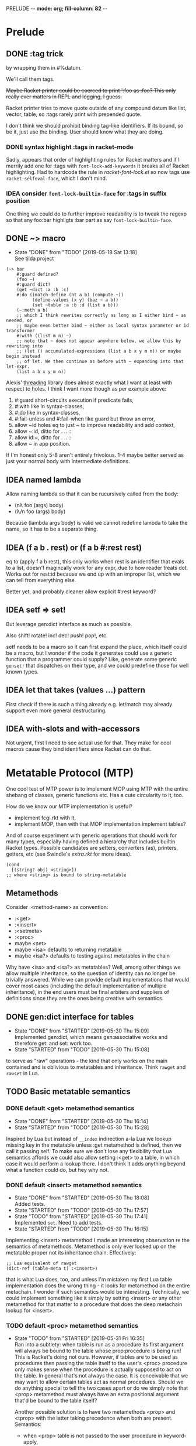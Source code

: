 PRELUDE  -*- mode: org; fill-column: 82 -*-
#+CATEGORY: prelude
#+STARTUP: content
#+seq_todo: TODO STARTED(s/@) WAITING(w@/@) DELEGATED(l@/@) APPT | DONE(d@/@) DEFERRED(f@/@) CANCELLED(x@/@) IDEA(i/@)
#+TAGS: { SCHOOL(s) BLOG(b) TIL(t) }
#+PROPERTY: Effort_ALL 0 0:10 0:30 1:00 2:00 3:00 4:00 5:00 6:00 7:00
#+COLUMNS: %30ITEM(Task) %CLOCKSUM %15Effort(Effort){:}

* Prelude

** DONE :tag trick
CLOSED: [2019-04-29 Mon 15:50]

by wrapping them in #%datum.

We'll call them tags.

+Maybe Racket printer could be coerced to print ':foo as :foo? This only really
ever matters in REPL and logging, I guess.+

#+begin_note
Racket printer tries to move quote outside of any compound datum like list,
vector, table, so :tags rarely print with prepended quote.
#+end_note

I don't think we should prohibit binding tag-like identifiers. If its bound, so be
it, just use the binding. User should know what they are doing.

*** DONE syntax highlight :tags in racket-mode
CLOSED: [2019-04-29 Mon 16:01]

Sadly, appears that order of highlighting rules for Racket matters and if I
merrily add one for :tags with ~font-lock-add-keywords~ it breaks all of Racket
highlighting. Had to hardcode the rule in /racket-font-lock.el/ so now tags use
~racket-selfeval-face~, which I don't mind.

*** IDEA consider ~font-lock-builtin-face~ for :tags in suffix position
CLOSED: [2019-05-18 Sat 13:36]

One thing we could do to further improve readability is to tweak the regexp so
that any foo:bar highligts :bar part as say ~font-lock-builtin-face~.

** DONE ~> macro
CLOSED: [2019-05-18 Sat 13:18]

- State "DONE"       from "TODO"       [2019-05-18 Sat 13:18] \\
  See tilda project
#+begin_src racket
  (~> bar
      #:guard defined?
      (foo ~)
      #:guard dict?
      (get ~dict :a :b :c)
      #:do ((match-define (ht a b) (compute ~))
            (define-values (x y) (baz ~ a b))
            (set ~table :a :b :d (list a b)))
      (~:meth a b)
      ;; which I think rewrites correctly as long as I either bind ~ as needed, or
      ;; maybe even better bind ~ either as local syntax parameter or id transformer
      #:with ((list m n) ~)
      ;; note that ~ does not appear anywhere below, we allow this by rewriting into
      ;; (let () accumulated-expressions (list a b x y m n)) or maybe begin instead
      ;; of let. We then continue as before with ~ expanding into that let-expr.
      (list a b x y m n))
#+end_src

Alexis' [[https://github.com/lexi-lambda/threading][threading]] library does almost exactly what I want at least with respect to
holes. I think I want more though as per example above:
1. #:guard short-circuits execution if predicate fails,
2. #:with like in syntax-classes,
3. #:do like in syntax-classes,
4. #:fail-unless and #:fail-when like guard but throw an error,
5. allow ~id holes eq to just ~ to improve readability and add context,
6. allow ~:id, ditto for . .. ::
7. allow id:~, ditto for . .. ::
8. allow ~ in app position.

If I'm honest only 5-8 aren't entirely frivolous. 1-4 maybe better served as just
your normal body with intermediate definitions.

** IDEA named lambda
CLOSED: [2019-05-18 Sat 13:37]

Allow naming lambda so that it can be rucursively called from the body:
- (nλ foo (args) body)
- (λ/n foo (args) body)

Because (lambda args body) is valid we cannot redefine lambda to take the name, so
it has to be a separate thing.

** IDEA (f a b . rest) or (f a b #:rest rest)
CLOSED: [2019-05-18 Sat 13:37]

eq to (apply f a b rest), this only works when rest is an identifier that evals to
a list, doesn't magincally work for any expr, due to how reader treats dot. Works
out for rest:id because we end up with an improper list, which we can tell from
everything else.

Better yet, and probably cleaner allow explicit #:rest keyword?

** IDEA setf => set!
CLOSED: [2019-05-18 Sat 13:37]

But leverage gen:dict interface as much as possible.

Also shift! rotate! inc! dec! push! pop!, etc.

setf needs to be a macro so it can first expand the place, which itself could be a
macro, but I wonder if the code it generates could use a generic function that a
programmer could supply? Like, generate some generic ~genset!~ that dispatches on
their type, and we could predefine those for well known types.

** IDEA let that takes (values ...) pattern
CLOSED: [2019-05-18 Sat 13:37]

First check if there is such a thing already e.g. let/match may already support
even more general destructuring.

** IDEA with-slots and with-accessors
CLOSED: [2019-05-18 Sat 13:37]

Not urgent, first I need to see actual use for that. They make for cool macros
cause they bind identifiers since Racket can do that.

* Metatable Protocol (MTP)
:PROPERTIES:
:CATEGORY: mtp
:END:

One cool test of MTP power is to implement MOP using MTP with the entire shebang
of classes, generic functions etc. Has a cute circularity to it, too.

How do we know our MTP implementation is useful?
- implement fcgi.rkt with it,
- implement MOP, then with that MOP implementation implement tables?

And of course experiment with generic operations that should work for many types,
especially having defined a hierarchy that includes builtin Racket types. Possible
candidates are setters, converters (as), printers, getters, etc (see Swindle's
/extra.rkt/ for more ideas).

#+begin_src racket
  (cond
    [(string? obj) <string>])
  ;; where <string> is bound to string-metatable
#+end_src

** Metamethods

Consider :<method-name> as convention:
- :<get>
- :<insert>
- :<setmeta>
- :<proc>
- maybe <set>
- maybe <isa> defaults to returning metatable
- maybe <isa?> defaults to testing against metatables in the chain

Why have <isa> and <isa?> as metatables? Well, among other things we allow
multiple inheritance, so the question of identity can no longer be trivially
answered. While we can provide default implementations that would cover most cases
(including the default implementation of multiple inheritance), in the end users
must be final arbiters and suppliers of definitions since they are the ones being
creative with semantics.

** DONE gen:dict interface for tables
CLOSED: [2019-05-30 Thu 15:09]
- State "DONE"       from "STARTED"    [2019-05-30 Thu 15:09] \\
  Implemented gen:dict, which means gen:associative works and therefore get: and
  set: work too.
- State "STARTED"    from "TODO"       [2019-05-30 Thu 15:08]
:LOGBOOK:
CLOCK: [2019-05-30 Thu 15:08]--[2019-05-30 Thu 15:09] =>  0:01
:END:

to serve as "raw" operations - the kind that only works on the main contained and
is oblivious to metatables and inheritance. Think ~rawget~ and ~rawset~ in Lua.

** TODO Basic metatable semantics

*** DONE default <get> metamethod semantics
CLOSED: [2019-05-30 Thu 16:14]
- State "DONE"       from "STARTED"    [2019-05-30 Thu 16:14]
- State "STARTED"    from "TODO"       [2019-05-30 Thu 15:28]
:LOGBOOK:
CLOCK: [2019-05-30 Thu 15:28]--[2019-05-30 Thu 16:14] =>  0:46
:END:

Inspired by Lua but instead of ~__index~ indirection a-la Lua we lookup missing
key in the metatable unless :get metamethod is defined, then we call it passing
self. To make sure we don't lose any flexibility that Lua semantics affords we
could also allow setting :<get> to a table, in which case it would perform a
lookup there. I don't think it adds anything beyond what a function could do, but
hey why not.

*** DONE default <insert> metamethod semantics
CLOSED: [2019-05-30 Thu 18:08]
- State "DONE"       from "STARTED"    [2019-05-30 Thu 18:08] \\
  Added tests.
- State "STARTED"    from "TODO"       [2019-05-30 Thu 17:57]
- State "TODO"       from "STARTED"    [2019-05-30 Thu 17:41] \\
  Implemented ~set~. Need to add tests.
- State "STARTED"    from "TODO"       [2019-05-30 Thu 16:15]
:LOGBOOK:
CLOCK: [2019-05-30 Thu 17:57]--[2019-05-30 Thu 18:08] =>  0:11
CLOCK: [2019-05-30 Thu 16:15]--[2019-05-30 Thu 17:41] =>  1:26
:END:

Implementing <insert> metamethod I made an interesting observation re the
semantics of metamethods. Metamethod is only ever looked up on the metatable
proper not its inheritance chain. Effectively:
#+begin_src racket
  ;; Lua equivalent of rawget
  (dict-ref (table-meta t) :<insert>)
#+end_src
that is what Lua does, too, and unless I'm mistaken my first Lua table
implementation does the wrong thing - it looks for metamethod on the entire
metachain. I wonder if such semantics would be interesting. Technically, we could
implement something like it simply by setting <insert> or any other metamethod for
that matter to a procedure that does the deep metachain lookup for <insert>.

*** TODO default <proc> metamethod semantics
- State "TODO"       from "STARTED"    [2019-05-31 Fri 16:35] \\
  Ran into a subtlety: when table is run as a procedure its first argument will
  always be bound to the table whose prop:procedure is being run! This is Racket's
  doing not ours. However, if tables are to be used as procedures then passing the
  table itself to the user's <proc> procedure only makes sense when the procedure is
  actually supposed to act on the table. In general that's not always the case. It
  is conceivable that we may want to allow certain tables act as normal procedures.
  Should we do anything special to tell the two cases apart or do we simply note
  that <prop> metamethod must always have an extra positional argument that'd be
  bound to the table itself?

  Another possible solution is to have two metamethods <prop> and <tprop> with the
  latter taking precedence when both are present. Semantics:
  - when <prop> table is not passed to the user procedure in keyword-apply,
  - when <tprop> table is included in the args to keyword-apply.

  Something to think about.
- State "STARTED"    from "TODO"       [2019-05-31 Fri 15:13]
- State "TODO"       from "STARTED"    [2019-05-31 Fri 14:16] \\
  Write tests.
- State "STARTED"    from "TODO"       [2019-05-31 Fri 13:02]
:LOGBOOK:
CLOCK: [2019-05-31 Fri 15:19]--[2019-05-31 Fri 16:35] =>  1:16
CLOCK: [2019-05-31 Fri 15:13]--[2019-05-31 Fri 15:17] =>  0:04
CLOCK: [2019-05-31 Fri 13:02]--[2019-05-31 Fri 14:16] =>  1:14
:END:

Current implementation does not provide a default <proc> nor does it look beyond
the metatable - that is <proc> is strictly a metamethod and only ever looked up on
the metatable proper. Providing a default or falling through down the ancestor
chain IMO are problematic. Tables are almost too flexible to offer any reasonable
default e.g. what to do with <tables> and multiple inheritance in general. If we
supply the default someone may attempt to rely on it to always be present for any
table, but then someone might override that.

Luckily we can always implement <proc> that falls through up the mt chain, that
would only effect current metatable, which is good. By tweaking table constructors
e.g. #%table or <setmeta> metamethod we could automate this for any metatables we
derive, at least I think so atm.

This is something I need to try in action and see what works and what tricks I can
employ. Anything I come up with now may prove unreasonable in practice.

*** TODO consider <id> metamethod semantics

Something to consider in context of error reporting. Be nice if tables could id
themselves so that error messages could be enriched.

*** TODO default <isa?> metamethod semantics

This is to test for "subtyping" essentially:
#+begin_src racket
  (t:<isa?> <foo>)
#+end_src

Reason we care about that is because metatables like <tables> (multiple
inheritance) combine multiple metatables, so answering an <isa?> question is no
longer straightforward. However IMO <isa> should always simply return the
metatable, maybe?

** TODO Table constructors

*** Thoughts on constructors

CLOS and MOP in general instantiate via a generic that dispatches an the symbolic
name of a class. I see no compelling reason to do the same with tables.

{Meta entry ...} uses Meta that's bound to some table, which CLOS has to compute
from the symbolic name. If we need to programmatically instantiate tables from a
metatable it's as easy as (mt-value:new {init-table}). If we want to create a
metatable that "inherits" from Meta, it's as simple as (set-metatable! mt Meta).
Why have that symbolic name in the first place? I don't like having to store a
global table of all tables somewhere in the sky. We could definitely do it if we
ever need. Basically, I'd rather just stick with Racket object identity or ~isa~
identity.

Essentially, the equivalent of CLOS's ~make-instance~ is ~mt:new~ method or
whatever we end up calling it.

CLOS's ~make-instance~ does no real work other than lookup the class metaobject by
symbol and delegate to it, the latter again does nothing but call generic
~initialize-instance~ that does slot assignment. We can do all of that and more in
~mt:new~ method, no need to protocolize, IMO. Any re-initialization of a table
amounts to either setting and dropping its slots via standard means, or defining a
method e.g. ~mt:reinit~ to do it in bulk or whatever. Ditto, for ~change-class~,
just swap out the metatable. Well, we may want to allow custom work if metatable
ever changes, hm. Maybe ~set-metatable!~ ought to be a table generic, too? I think
it could work. Just have the default on the base ~metatable~. Most of the busy
work that CLOS needs to do here amounts to diffing slot sets on the class before
and after. We have it easy, since metatables are just tables, with their own
slots, as soon as we swap an mt for another, its slots are available to the
instance unless it shadows them with slots of the same name.

*** TODO default #%table constructor semantics
- State "TODO"       from "STARTED"    [2019-06-01 Sat 16:41] \\
  Have basic costructor. Need to add call to <setmeta> metamethod. Also need to
  implement equality, so I can use it in tests.
- State "TODO"       from "STARTED"    [2019-06-01 Sat 15:57]
:LOGBOOK:
CLOCK: [2019-06-01 Sat 16:09]--[2019-06-01 Sat 16:41] =>  0:32
CLOCK: [2019-06-01 Sat 15:45]--[2019-06-01 Sat 15:56] =>  0:11
:END:

Default #%table semantics then is this:
1. create a fresh table with any slots passed,
2. set its metatable to <metatable>
3. call (t:<setmeta>) metamethod

Anyone can simply redefine #%table to obtain different semantics that wouldn't
break any other code! So, we haven't lost flexibility yet gained robustness!

*** TODO Guard against undefined values in constructor

This is the only way we can guarantee that undefined value doesn't sneak in. This
may carry substantial costs though, so I'm not sure about the best way to proceed.

One alternative is to make it a convention and simply say that its UB if you ever
attempt set a slot to undefined. That doesn't sit well with me. However, we could
provide a setting that lets you turn the check off in constructors but say not in
~set~ once you go into production and made sure no undefine can ever occur in the
constructor. Still pretty dangerous but maybe a reasonable trade-off a-la
unchecked integer ops etc.

*** TODO Expand {<metatable>} syntax into #%table
- State "TODO"       from "STARTED"    [2019-06-01 Sat 15:44] \\
  We currently expand into #%table, but assume no #:kw args, so checking only table
  entries. Next we should also cover relevant #:kw args.
:LOGBOOK:
CLOCK: [2019-06-01 Sat 15:13]--[2019-06-01 Sat 15:44] =>  0:31
:END:

Expand into ~#%table~, which we expose and let the user override.

#+begin_src racket
(define t {<metatable> #:kw1 opt1 #:kw2 opt2 (key val) ...})
;; =>
(#%table ...)
#+end_src

**** TODO Allow #:kw args in {} syntax
  [2019-06-01 Sat]

*** TODO Allow #:spec or #:declare keyword arguments in constructors

Even if only for "in-code" documentation. Note we are specing slots for the
instance not the metatable. If we wanted them to be present on the metatable we'd
probably just set them right there and then.

#+begin_src racket
  ;; tell the sure we are registering a metatable - template for new tables.
  ;; Typically it would have methods on it, possibly defined at later time, but no
  ;; value slots, those would usually belong on the instance itself, not on mt.
  ;; However, we may want to communicate what we expect those to be:
  (define <mt> {<deeper-mt> #:spec ((:foo string?)
                                    (:bar <some-table>?))})
#+end_src

our first implementation may do the simplest thing and completely ignore such
declarations. A more elaborate solution could define contracts or guards to be
asserted every time a slot is being set e.g. with (t.set :foo "foo"). This will
cost us and need some careful thought: might benefit from leveraging Racket
contract system and we should be able to globally or locally disable checks.

A simpler solution, could allow setting slots to undefined but only as part of
metatable definition e.g.:

#+begin_src racket
  (define <mt> {<deeper-mt> (:foo undefined)
                            (:bar undefined)})
#+end_src

it is simple but loses information (no predicate there) and feels inconsistent
somehow since we disallow undefined as slot values, but this makes an exception.

By default we assume every slot is possible, but not required, an alternative
could be defined by disjunction of undefined (signaling allowed absense) with
predicate (that must be satisfied when slot is present). Contract or predicate by
itself then signals a required slot. This is certainly more verbose, though.

#+begin_src racket
  (define <mt> {<deeper-mt> #:spec ((:foo string?)
                                    (:bar (or undefined? natural?)))})

  ;; making :foo required, but :bar optional - must be natural if defined
#+end_src

** TODO . : .. :: syntax

*** TODO Implement default #%. accessor semantics

Expose dot and colon identifier notation, so users may override it in their
lang/tables: we could wrap relevant syntax in #%.id #%:id #%..id #%::id. Could
push it even further and allow user-defined separators.

#+begin_src racket
  (#%.id "." . args)
  (#%.id ".." . args)
  (#%.id ":" . args)
  (#%.id "::" . args)
#+end_src

*** TODO Expand t.key t:key t..key t::key syntax into #%.

*** TODO Extend . and :: syntax to builtins

Amounts to checking the metatable of the receiver:
- usual if its a table already,
- substitute respective <mt> if built in type.

Example:

#+begin_src racket
  (define num 42)
  (num:as <string>)
  ;; => checks if num is a table. Since it isn't obtain its most specific metatable
  ;; which in this case is <integer> or maybe <natural> and wrap?
  (define wrapped-num {<natural> (:builtin 42)})
  (wrapped-num:as <string>)
#+end_src

*** TODO [#C] Allow . and : operators in app position

Both receiver and slot can be computed. This is about the only reason to have this
particular feature. We could simply replace it with (send ...).

Not so obvious that I even want . : in app position. For instance, how would I use
them with ~apply~? Something like this would do the trick, but seems frivolous:

#+begin_src racket
  (. t :method a b #:apply (list c d))
  (: t :method a b #:apply (list c d))
  ;; more generally, for any application
  (f a b #:apply (list c d))
  (f a b . rest-id)
#+end_src

** TODO <tables> for multiple inheritance

*** TODO constructor: <setmeta> metamethod semantics

Here's how a basic lookup in presence of multiple inheritance may look like. Note
this does not answer how method invocation with method combination might work.

#+begin_src racket
  (define <mts> {<tables> (:parent1 <t1>)
                          (:parent2 <t2>)})
  ;; constructor does 3 things:
  ;;
  ;; 1. creates fresh table with any slots passed,
  ;; 2. sets meta of <mts> to <tables>
  ;; 3. calls (<mts>:setmeta) metamethod
  ;;
  ;; Now, if we can define setmeta on <tables> that would perform any
  ;; post-instantiation work e.g. adding :get slot as per below to allow multimeta
  ;; lookups.

  ;; At least two possible solutions here:

  ;; v1: <setmeta>
  (define/table (<tables>:<setmeta>)
    (if (eq? (meta self) <tables>)
        ;; do nothing to avoid this method when {<mts>} is called
        self
        ;; else add :get
        (set self :<get> <tables>.<get>)))

  ;; v2: <setmeta> simply replace :<setmeta> in <mts> with noop
  (define/table (<tables>:<setmeta>)
    (set self :get <tables>.<get>)
    (set self :setmeta identity))

  ;; :<get> is fully dynamic, that is it makes no assumption about parents and
  ;; instead looks them up every time its called.
  (define/table (<tables>:<get> key)
    (for/first ((parent (in-dict-values self))
                #:when (not (undefined? (get parent key))))
      (get parent key)))

  ;; Assuming v1 <setmeta> constructing <mts> amounts to this
  (define <mts> {<tables> (:parent1 <t1>)
                          (:parent2 <t2>)})
  ;; pseudocode =>
  {(:parent1 <t1>)
   (:parent2 <t2>)
   (:<get> <tables>.<get>)
   #:meta <tables>}

  ;; What's cool here is that user can trivially replace :<get> with their own
  ;; lookup. Add and remove parent tables - shrinking or growing inheritance chain
  ;; dynamically.

  ;; Finally when we instantiate <mts> we get
  (define mts {<mts> (:bar 1)})
  ;; pseudocode =>
  {(:bar 1)
   #:meta {(:parent1 <t1>)
           (:parent2 <t2>)
           (:<get> <tables>.<get>)
           #:meta <tables>}}
#+end_src

*** TODO accessor: <get> metamethod semantics

#+begin_src racket
  ;; :<get> is fully dynamic, that is it makes no assumption about parents and
  ;; instead looks them up every time its called.
  (define/table (<tables>:<get> key)
    (for/first ((parent (in-dict-values self))
                #:when (not (undefined? (get parent key))))
      (get parent key)))
#+end_src

*** TODO identity: <isa?> metamethod semantics

Now questions of identity and subtyping. Need to review this part. Leaning towards
having :<isa> and :<isa?> as metamethods.

#+begin_src racket
  ;; 1. -------------------------------------------------------------------
  ;; where isa-pred? could be one where we assume outside generic functions
  (defmethod (isa? (t table) mt)
    (apply-metamethod t :isa? mt))
  (define/table (MultiProto:isa? mt)
    ;; roughly
    (for/or ((ancestor (in-ancestors MultiProto)))
      ;; this actually requires that eq? behaves like Racket eq?, hm
      (eq? ancestor mt)))

  ;; 2. -------------------------------------------------------------------
  ;; or one where we only stick with generic table methods, and assume no outside
  ;; generic functions like isa? in the example above. In this instance we have to
  ;; resolve ambiguity when calling t:isa? and MultiProto:isa? so that each looks in
  ;; its prototype chain, rather than on itself.
  (define/table (MultiProto:isa? mt)
    ;; notice static MultiProto check as opposed to self
    (if (eq? MultiProto self)
        ;; we need this check in absense
        (apply-metamethod self :isa? (list mt))
        (for/or ((ancestor (in-ancestors MultiProto)))
          (eq? ancestor mt))))

  ;; 3. -------------------------------------------------------------------
  ;; Actually, we can avoid static MultiProto there and adding :isa? to MultiProto
  ;; altogether instead inheriting it from multi-metatable with a simple trick. Make
  ;; sure when you instantiate multi-metatable you also store self as :self slot on
  ;; the instance.
  (define/table (multi-metatable:isa? mt)
    (if (eq? self self.self)
        (apply-metamethod self :isa? mt)
        (for/or ((ancestor (in-ancestors self)))
          (eq? ancestor mt))))

  {multi-metatable
   (:mta {some-meta-table})
   (:mtab {some-other-meta-table})}
  ;; =>
  (multi-metatable:new {(:mta {some-meta-table})
                        (:mtab {some-other-meta-table})})
  ;; =>
  (define new-mt ((get metatable.new) multi-metatable {(:mta {some-meta-table})
                                                       (:mtab {some-other-meta-table})}))
  (define/table new-mt:self new-mt)

#+end_src

*** Thoughts on method combinations (:before, :after, call-next-method)

Things like :before :after next-method? and call-next-method are not part of
multiple-inheritance lookup mechanism although it may appear so. They are part of
dispatch mechanism, for which multiple inheritance defines an isa? hierarchy. Need
for combinations arise from ambiguity when multiple methods match during dispatch
and you need to pick e.g. most specific one etc.

I mean we could conceivably have a :<getmethod> metamethod mechanism that would
fire on e.g. dot syntax ~t:meth~. It would let you combine methods, but its
semantics are not clear and would probably be so convoluted as to be utterly
hopeless.

So for now at least lets keep multiple inheritance lookup separate from dispatch
and method combinations. Multiple inheritance gives us very clear and precise
semantics for simple method lookup and precedence.

** TODO Make tables "Racket first-class"

*** Thoughts about extending Racket struct underlying tables

Being "first class" isn't enough, tables must embrace the Racket ecosystem. That
is we should allow "deriving" new table struct types.

Put differently user must be able to define a new table struct that otherwise like
tables but might implement some extensions allowed by Racket struct interface.

Motivation: Racket struct offers some truly powerful machinery that permeates
Racket ecosystem, so it only makes sense that we should let <table> users to make
good use of it, too. That is to say that prototypes as extension fascilities are
powerful but aren't enough, since they are mostly oblivious to what Racket
provides. Here's a motivating example: there is no way atm to treat tables as
synchronizable events. To get that we'd have to add ~prop:evt~ to the table
struct, but then it would make every table into an event, which maybe too much.
Even assuming we are ok with every table doubling as an event, we'd have to
program a way to customize what tables return on sync since this isn't "one size
fits all" - users may want different things of them. Sadly, this opens a pandora
box. Not only would we be reinventing stuff Racket structs already do well, but
we'd also have to write documentation for that.

My preferred solution would be, in addition to prototype or whatever other type of
extension mechanism we have for table, to also allow extending them at struct
level, that is we don't necessarily hide the fact that tables are structs. This
has an obvious problem: struct inheritance doesn't buy us anything - struct
extension isn't otherwise like its parent struct - that is the user would have to
turn it back into a table by extending it some kind table protocol or other.

We must make such extensions natural and boilerplate free. Every struct such
extended must remain a table. Beats me how to do that.

One way we might be able to do that is to assume that being a table amounts to
implementing e.g. ~gen:dict~ and ~gen:table~ generic interfaces. Then we provide a
e.g. ~table~ macro that is like ~struct~ macro i.e. expands into a subtype of
table, that is table is the base type of this new table type, and that subtype
implements relevant ~#:methods~. Those methods would have to delegate to the
methods of the base type, that is of the original table. Constructors like
~{<some-table>}~ would have to cooperate in that they must expand into a relevant
generic method call.

If we are going with a macro expanding into ~struct~ or ~define-struct~ it would
pay to expand into ~define-struct/derived~ so that errors are reported in terms of
the name user supplies rather than whatever struct syntax we expand into.

*** TODO Add prop:evt to table struct

*** TODO Implement struct-like macro that extends table struct

Would essentially act as a Racket struct macro that inherits  from table struct.
About the only thing it needs to do is passthrough any props, generic interfaces
and struct fields supplied.

Crux of the problem though is making the rest of tables machinery work with this
extended version of a table. E.g. constructors must still work but would have to
somehow be told which struct to use.

*** TODO Test extending struct by adding interesting properties

Candidates:
- prop:input-port and prop:output-port,
- prop:stream or prop:sequence,
- ???

*** TODO Test extending struct by implementing interesting gen interfaces

*** DONE Ask the mailing list
CLOSED: [2019-05-22 Wed 16:42]

- State "DONE"       from "TODO"       [2019-05-22 Wed 16:42] \\
  https://groups.google.com/forum/#!topic/racket-users/GZAtJzK47T4

This would probably sound like rambling but that's only because I am struggling a
little bit. I implemented a little language that offers its own compound data
type: first class and users can extend it in various ways. Naturally, it is
implemented as a Racket ~struct~. As I started using the language, it occured to
me that I lost something and I'd very much like to get it back.

Racket struct offers some truly powerful machinery that permeates Racket
ecosystem. Here's a motivating example: having a new fancy first class compound
(tm) datatype is nice and well, but what if I want it to double as a
synchronizable event? Oops. I do facilitate extensions, but that's something that
would need ~prop:evt~ on the underlying struct. I could "extend" my language and
add this prop myself, but it isn't a given that every instance needs to be an
event, not to mention there isn't "one size fits all" here, and the user may want
to customize the result of synchronization, if they even want events at all. More
generally though, how about other properties that may not even exist yet? Of
course I could surgically extend my implementation and allow to customize those
extensions etc. But that kind of opens pandora's box, not to mention most of the
time it'll simply be a "passthrough" of what Racket structs can already do, and
all of this nonsense would have to be documented - again why bother given the
marvel that is Racket documentation?

Conventional wisdom holds that you don't expose implementation details, but
honestly I'm ok dispensing with the dogma in this case. It isn't obvious to me how
to do that, though. Suppose, you derive a new stuct somehow: say, it implements
~prop:evt~ but must otherwise be like your datatype. What does that mean? Struct
inheritance isn't that - I know that much. It must be a protocol of some kind - a
set of functions and what not (behaviors, really) that make your fancy datatype
what it is. One possible solution is Racket generics that is assuming we can
capture the essence of our type as a set of methods. Suppose for a moment, that we
could. While the underlying implementation may have changed and become either
richer or more constrained, it should still act as our fancy datatype. Since
Racket generics don't delegate to base types, are we to demand that the user
extends the interface to the struct that is nothing but a wrapper around another
struct that already implements said interface? That's asking too much IMO.

Is the answer to offer a macro that expands into something like

  (struct extended-type fancy-type () #:methods gen:fancy-iface ...)

where I suspect fancy-iface methods don't need to change at all between macro
invocations?

This can't be a new problem. Any thoughts or advice?

**** my reply to Greg

#+begin_quote
p.s. While you "have the hood open", you might also want to do something
similar for `prop:procedure`?
#+end_quote

I would agree that it is A solution to this particular problem with this
particular prop. The "passthrough" of some form or other works well and is always
open to me as the language maintainer but it amounts to special-casing things and
making me the sole arbiter of what makes it into the language and what doesn't.
Notice however that nothing about our fancy datatype changes, its interface
remains the same, yet user gets a richer type. Which means there ought to be a way
to generalize this. To use your analogy I'd like to find out if there's a way to
"leave the hood open" in a clean way or at least let the user do the "passthrough"
trick without the need to dismantle the entire car.

** Multiple dispatch

I can think of at least 3 dispatch types - least generic to most generic:

1. Metatable (prototype) dispatch - what we get as base,
2. Generic single argument metatable dispatch (aka subtype dispatch),
3. Multimethod "combined dispatch value" /isa/ dispatch,
4. Multimethod "combined dispatch value" /implies/ dispatch.

*** Thougts about dispatch

At firts glance prototype dispatch is tied to tables, so it would pay to also
offer /external/ methods. Both /isa/ and /implies/ dispatch are kindof that.
Generics could be either external or internal (i.e. store methods on metatables).
Methods should still be tables but with customized invocation procedures. That
said, e.g. dot or colon notation isn't really that special. We could simply
implement it as an cond-dispatch, that substitutes built-in types with their
respective <type> metatables and looks up methods there. Dunno.

With prototype dispatch and multi-prototype dispatch (assuming we define method
combination for <tables>) and prototypes for built-in Racket datatypes I question
whether 1. above really brings a new kind of dispatch? Feels like it'd only make sense
in a class-based language and our prototypes already subsume that.

I'm still a bit fuzzy on how predicate dispatch might work or what it even means, so
need to read up on that. Things to think about:
- do we need to relate actual predicate functions,
- or can we distill to RDF style tables and dispatch on them,
- e.g. think datalog, prolog, rules engine (RETE), boolean functions, decision trees.

**** What is /self/ in method body?

Note there isn't always an obvious /self/ to bind in method body, since 2 and 3 can
combine arguments to produce a dispatch value. So, an possibly interesting design could
be binding /self/ to the multi-method instance, which would provide methods to query
the dispatch e.g. recover the dispatch value as well as method combinators e.g.
self:next, self:next?, (get self method-value), (self:methods dispatch-value), etc.

Methods should probably derive from <method> mt which at minimum impliments method
application strategy. Obvious slots are: before, after and when.

Sugar like ~defmethod~ should probably produce and install <method> instances on
multimethod instances (e.g. on <generic> or <multi>).

**** Naming things, uniformity in Self, random thoughts

We need naming convention to avoid ambiguity when talking about generics:
1. table generics to refer to table methods,
2. generic functions to refer to simple generic dispatch on the type of the first
   parameter,
3. multimethods is the most generic dispatch of all in that it computes a dispatch
   value (ala Clojure) to dispatch based on some relation defaulting to an isa?
   relation.

Could implement 2. and 3. above in terms of tables and 1.? That would be neat! I
think we can if we allow tables to act as procedures, which in Racket we totally
can. Interestingly, once we do, we could implement even more flexible tables with
multimethods, maybe? So, this become essentially a bootstrapping exercise.

Given 1., we first implement 2. where each generic function e.g. defined with
~defgeneric~ is simply a table that inherits from generic-metatable.
Generic-metatable defines ~__proc~ and ~__index~ so that the former does the
dispatch while the latter looks up relevant method?

Send, send/self, send meta, getters and setters. Note re Self and uniformity of
call to compute vs key lookup: yes, Self attempts to be uniform, so from its point
of view there is no difference between looking up a constant value on the table or
"invoking" a proc stored under key to compute something, however this is not Self
and we want to be true to Racket. With Lisp syntax e.g. for function application,
I see little value in such forced uniformity. That said we could provide similar
behavior by default simply by way of predefining initial ~get~, ~send~,
~send/self~ to test if the keyed value is a procedure and simply return it if it
isn't. It is cute, but ultimately more confusing, I think. First, know your data.
Second, if it is value you want just use ~get~ - implicit behavior is evil when
you have to reason how the language is going to interpret your command. Avoid!

**** Arriving at /implies/ aka predicate dispatch

After some thinking I realize that even Clojure multiple dispatch that performs
ad-hoc parameter combination may not be general enough. That is because it leaves
stuff implicit like the isa relationship it uses. That's true of any kind of
dispatch IMO. However, if we fully reify every dispatch pushing it to conclusion I
think we'll arrive at ... rules engines, datalog or prolog style facts and pattern
matching on those. Seriously. Btw, even without squinting tables are nothing more
than bags of facts (table - attribute - value triples). Shouldn't we then go all
out, do datalog "dispatch" with other types of dispatch being but its subsets,
which naturally we'd want to optimize? With rules engines multiple rules may match
and fire, but with multimethods we want to induce some order: most specific to
least specific and if required allow to call-next-method. I think datalog style
dispatch allows for the most natural disambiguation strategy possibly at the cost
of expensive computation:
- each method matches on the set of facts,
- methods may only ever relate by implication, that is one method's set of facts
  is a strict subset of another so it is implied by the other, with the other
  being more specific (so it comes first),
- naturally, two methods (their fact-set) maybe implied by another method yet have
  no obvious relationship and therefore way to prefer one over the other. This
  should be an error to be resolved by introducing more facts into {f2} and/or
  {f3} until they become exclusive of one another.

         -- {f2}
   {f1}<
         -- {f3}

**** Trick: delegate by swapping metatable (or prototype)

One cool trick that works really well with multiple isa dispatch and prototypes is
replacing table's prototype in a method, so that the next dispatch will choose
different method altogether - this is very much life-like: you used to be young,
but now you're old, so other methods apply. I really like it.

This maps onto "life events" or "evolution" or "stages of life and being" e.g.
fish gets born, enconters a predator and gets injured, gets eaten or dies. All of
these are "fish" but different stages of being one, makes sense to model by
swapping or "evolving" its metatable or metastatus.

*** TODO <generic> dispatch

Could either be its own implementation or a specialization of <multi> metatable /isa/
dispatch with applicable optimisations.

At the very minimum we may assume that:
- dispatch arg is a table, or built-in type with predefined mt,
- every registered method value is a metatable <some-mt>,
- with meta-table hierarchy in place, dispatch amounts to a lookup, and
- all registered method values will've been pre-sorted?

Is the above correct?

**** <generic> dispatch v1 (internal to tables)

#+begin_quote
Dispatch described here requires that relevant methods are added to relevant
metatables, making it invasive and "local" to tables - very much a prototype
dispatch. Our <generic> effectively defines a hierarchy of metatables.
#+end_quote

Here's an example, but I wonder if allowing to dispatch on Nth rather than juts
the first argument is really worth it. It maybe worth implementing first arg
dispatch to see if the below idea even works.

#+begin_src racket
  ;; where <generic> has :proc that
  ;;
  ;; - toposorts :method values found on inheritance chain of the table passed (d),
  ;; - combines these methods nesting in instances of <generic-method>
         {<generic-method>
          (:next-method {<generic-method>
                         (:next-method {<generic-method> ...})
                         (:<proc> second-most-specific-method)})
          (:<proc> most-specific-method)}
  ;; - mixes in the table past with that combination (how?)
  ;;
  ;; This combined method effectively is a list of :next-method by specificity that
  ;; can be looked up on self. Because it has the original table mixed in, its
  ;; contents is also available on self. This ensures that we can still call :meth
  ;; as a simple table method if we wanted to as well as a generic. Simplest and
  ;; least convoluted case of course is when we dispatch on the first argument.
  (define meth {<generic> (:method :meth)
                          ;; dispatch on d, if no :dispatch assume dispatching on
                          ;; the first argument
                          (:dispatch (λ (self a b #:kw c d) d))
                          ;; either specify how to toposort
                          (:sort (λ (table) (topsorted list of metatables
                                                       (in table's table chain))))
                          ;; or function to compare metatable precedence
                          (:comp (λ (mta mtb) (return args sorted in order of
                                                      precedence)))})

  ;; say we have the following metatables defined
  (define <a> {<table> (:meth (λ (self a b #:kw c d) (push 'a (get d :vals))))})
  (define <b> {<b> (:meth (λ (self a b #:kw c d)
                            ;; calls <a>.meth
                            (when self.next-method
                              ;; bit of ugliness here, notice the . not : that is
                              ;; because it will effectively turn into a table in
                              ;; app position, which turns into table:<proc> call,
                              ;; so in it self will be bound to table, which is what
                              ;; we want. Alternative solution would be to have
                              ;; <generic-method>:<proc> defined so that it ignores
                              ;; the first argument, then we could use
                              ;; self:next-method, which feels more consistent.
                              (self.next-method a b #:kw c d))
                            ;; should result in ('b 'a)
                            (push 'b (get d :vals))))})
  ;; assume <d> is <tables> of <c> and <b> in that order i.e.
  ;;
  ;;       |<c>|
  ;; <d> <
  ;;       |<b>|
  ;;
  ;; c pushes 'c but first delegates to next-method, like 'b
  ;; d pushes 'd but first delegates to next-method, like 'b and 'c
#+end_src

Of course instead of being clever we could simply demand that every generic method
must be <generic-method> whose :<proc> is the body of the method. Of course we
would provide some syntactic sugar. Better yet, we could allow both, then the
dispatch would only need to check if method isa <generic-method> and avoid
wrapping it as one.

#+begin_src racket
  (define meth {<generic> (:method :meth)
                          ;; dispatch on d
                          (:dispatch (λ (self a b #:kw c d) d))})

  ;; this looks consitent with (define (t:method ...) ...).
  (defgeneric (tb:meth a b #:kw c d)
    (when self.next-method
      (self:next-method a b #:kw c d))
    (push 'b (get d :vals)))
#+end_src

only concern in this syntax is that this would instantiate from the default
generic method, but what if user wants to install their extension of
<generic-method>? One solution is for ~defgeneric~ to accept relevant metatable as
keyword arg, say #:as or #:meta or #:<generic-method>. Another is to not bother
and let the user define their own sugar e.g. ~defmygeneric~.

**** <generic> dispatch v2 (external to tables)

Alternative to v1 is to encapsulate all methods in the <generic> instance, that is
adding a method for <t> amounts to setting <t> key in <generic> instance to a
function. This avoids touching metatables, but raises a question of hierarchy,
since now on dispatch we have to isa? compare dispatch value with keys in our
<generic> instance, collect and combine all that agree. While at least the default
v1 dispatch imposes a hierarchy by following the metatable inheritance chain?
Although, I'm still fuzzy about what exactly that "following the chain" means.
Still, I bet we could implement similar default dispatch in v2.

#+begin_src racket
  (define meth {<generic> (:dispatch (λ (self a b #:kw c d) d))
                          (:sort foo)
                          (:comp bar)
                          (:<proc> proc)})

  (defgeneric (meth:<t> a b #:kw c d)
    (when self.next-method
      (self:next-method a b #:kw c d))
    (push 't (get d :vals)))
  ;; =>
  (set meth <t> (λ (self a b #:kw c d)
                  (when self.next-method
                    (self:next-method a b #:kw c d))
                  (push 't (get d :vals))))
#+end_src

**** TODO Any convenient <generic> methods we should predefine?

For instance could ~get~ and ~set~ be generic? Would it be worth it?

#+begin_src racket
;; Also, consider allowing #:fail in get and set
(get t :a :b :c #:fail (λ _ (error "no such path")))
;; if (void) assume remedied and repeat attempt, if undefined return it
(get t :a :b :c #:fail (λ (path last-value failed-key) do-something (void)))
;; if returns any dict? set the failed key to that and continue
(get t :a :b :c #:fail (λ _ {}))
#+end_src

*** TODO <multi> metatable for /isa/ multiple dispatch

Method precedence, call-next-method, :before and :after method combinations.

With gen:lua we can provide <tables> metatable for multiple inheritance and
<multi> for "by relation" multimethods. We'd probably want to implement some
default method combination stratagy. With :before and :after methods etc. I think
this calls for methods to derive from <method>?

Rough sketch:

#+begin_src racket
  ;; think multimethods
  (define <meth> {<multi>
                  (:dispatch (λ (a b) (cons a b)))
                  #;(:rel eq?)
                  (:rel isa?)
                  #;(:sort sort-by-specificity)})

  ;; what's self? Maybe its an instance of meth created once :dispatch runs,
  ;; collects applicable methods etc, implements :next, keeps track of state while
  ;; method executes. Might prove a powerful debugging tool.
  (define meth {<meth> ((cons <foo> <bar>)       (λ (a b) (self:apply a.value b.value)))
                       ;; problem: how to bind self in compute/tables definition?
                       #;((cons <foo> <bar>)     compute/tables)
                       ((cons 1 2)               (λ (_ _) (self:next)))
                       ((cons <number> <number>) (λ (a b) (+ a b)))})

  ;; alternative ways to define method proc
  ;; no idea how to bind that self
  (define (compute/tables a b) (self:apply a.value b.value))
  ;; be explicit about self
  (define (compute/tables self a b) (self:apply a.value b.value))
  ;; defmethod adds extra self parameter
  (defmethod (meth a b) #:before (cons <foo> <bar>) do-before)
  (defmethod (meth a b) #:when (cons <foo> <bar>) (self:apply a.value b.value))
  (defmethod (meth a b) #:after (cons <foo> <bar>) do-after)
  ;; =>
  (expansion
   (define (meth/method self a b) (self:apply a.value b.value))
   (set meth (cons <foo> <bar>) meth/method))
  ;; multi-method metatable
  (define compute/tables {<method> (:before (λ () do-before))
                                   (:proc   (λ (self . args) body))
                                   (:after  (λ () do-after))})

  ;; might be easiest to just demand that any multimethod must take self parameter

  (set meth (cons 3 4) (λ _ 7))
  (set meth :default (λ _ 42))

  (meth 1 2)
  (meth 3 4)
  (meth {foo (:value 1)} {bar (:value 2)})


  (example
   ;; for a built-in type like mutable hash-table
   ;; (get (ht (:key 42)) :key)

   (define <get> {<multi> (:dispatch (λ (self . keys) (meta self)))
                          (:rel isa?)})
   ;; or with sugar
   (defmulti (<get> self . keys)
     #:rel isa?
     (meta self))

   (define get {<get>
                ;; ground for any <table>, this get: here should implement Lua style
                ;; lookup on the table
                (<table> (λ (self . keys) ((get: self :get) self #:rest keys)))
                ;; built-in hash-tables
                (<ht> (λ (self . keys) (get: self #:rest keys)))})

   ;; or with sugar
   (defmethod (get self . keys) #:when <ht>
     (get: self #:rest keys))

   ;; maybe this should always expand into {<method> (:when λ)} or wrap one in
   ;; <method> as needed before adding it to relevent "method". We could also allow
   ;; #:meta <meta-method> which could also extend the set of possible keys like
   ;; :before etc.

   ;; Allow method combinations by deriving from <method>
   (set (get get <table>) {<method> (:before (λ args do-before))
                                    (:when   (λ args do-method))
                                    (:after  (λ args do-after))})
   ;; example
   )

#+end_src

*** TODO Predicate dispatch with ~implies?~ relation

Read my [[*Thougts about dispatch][Thougts about dispatch]] first. There is something about dispatch on the
"set-of-facts".

Effectively multiple predicate dispatch that IIUC generalizes isa and probably others,
or put differently isa dispatch is a specialization of predicate dispatch.

Here's how it might work:
- dispatch computes dispatch value as usual,
- but we compare registered registered method values with implies? rel,
- if dispatch value implies method value, then method applies,
- we resolve ambiguities by pairwise implies? over method values,

Could we pre-sort registered method values by implication?

** Reflection

Becomes really important and needs to permeate every design decision. What we have
is an extensive graph or mesh of tables, which the user may need to observe to
debug things.

Every table will already have direct links to its metatables, but we may also want
to have backlinks: metatable to its descendants. These would probably need to weak
links for GC to work.

Multiple dispatch with /isa/ and /implies/ must have reflective features, so that
we maybe able to see method values registered, maybe even query for uncovered
values when the match isn't exhaustive. I doubt we could do this in general, but
if dispatch value and method values are "boolean" tables, then we might? Or more
generally they may need to be in a form amenable to datalog or prolog unification
or SMT. /prolog/ (or datalog) approach is particularly interesting, because
reflection then amounts to querying "in reverse" of the dispatch or maybe letting
you specify custom queries. In fact this may mean that we may need both SMT and
/prolog/: former for dispatch, latter for reflection?

** Metatable hierarchies

*** TODO Metatable hierarchy for isa and isa?

Swindle offers one such implementation but in terms of classes, obviously. This must
include built-in Racket types and structs else it won't have much use.

*** IDEA Generic way to define metatable hierarchy (for custom relation)
CLOSED: [2019-05-21 Tue 12:25]

If we are to allow relations other than isa we'll probably need this.

** Thoughts on slots

First it'd be interesting to disallow undefined as slot values in the table. Since
we control the setter, IMO we could do it. Then implement something like ~(defined
expr)~ and ~(assert-defined . body)~ to signal any problems. This is us publically
declaring how we signal a missing slot. CLOS takes a different approach. It
provides a function ~slot-boundp~ that checks if slot value eq? to some
~secret-unbound-signifier~. Might be an easier way to do it, since the user is
unlikely to ever be able to get their hands on ~secret-unbound-signifier~ as a
value.

Slot lookup can be overriden anywhere in the mt chain. One possible lookup
mechanism could allow ~(next-slot :slot)~ to get the next matching slot in the
chain, or any other kind of combination of slots that share the same name.

Unlike CLOS with tables IMO we tend to think of slots and methods uniformly, as in
methods aren't special snowflakes, but simple functions attached to slots in some
table. This brings us to what CLOS may call "class precedence list". With tables I
think a "lookup strategies" is a better name. This is implemented as ~__index~ or
~__get~ metamethod. I think such strategy amounts to returning a list of
(slot-value table-of-origin), better yet a lazy stream or maybe top of that list
and a continuation to get the next entry (generator style). So, we could expose
~get-all~ to the user. For method calls instead of returning a function and
placing a call, we could also implicitly bind continuation to ~next-slot~ inside
the function just like we do with ~self~. I dunno, seams hairy, and there are many
ways to do it, and the user is free to do as they wish, but in Metatable Protocol
we should probably settle on some systematic way of doing that. Another strategy
could be to either have a separate path for method invocation or have methods be a
special type i.e. a table with some method-metatable prototype. With that we'd be
closer to MOP. Argh, decisions. I need practical examples to see what's best.

Since slot may be found anywhere on the mt chain, I guess we ought to provide a
way to get their values with provenance e.g. (values val source) or a pair. Either
have a separate kind of getter e.g. ~get/source~ or maybe control the way ~get~
lookup works with a parameter. Provenance has to be part of the lookup strategy
though, since value may be computed along the way. Does this mean user must
provide pair of ~__index~ and ~__index/source~ or something like that? Mirrors
Racket ~read~ and ~read-syntax~. Yet another design decision.

Naturally, any slot value could itself be a table. It is possible for such slots
to cooperate with getters, setters, etc of the table that holds the slots. So, yet
another flexibility point.

** Thoughts on identity, eq?, isa, isa?

Most natural here would probably be to treat table's mt as its identity. Since
every table must after all have an identity we can either demand that every table
has a metatable, but by default it may just be (base) Metatable, or we treat ones
without mt as Metatable.

It follows that two tables ta and tb will be eq? in the sense that they share the
same mt. Now, I think I talk about generic eq? here not the default shipped with
Racket, unless I can customize the latter somehow to follow that semantics for
tables. So, we may need to provide our own implementation of equality operators.

Default isa and isa? are by design asymmetric relations. There are two possible
semantics I think. One where we first check if ta eq? tb, that is if they are the
same object then it follows that they are isa? related. Another, doesn't do this
check and only deals in metatables that is inheritance. I think, I like the latter
approach better, for if you need to check for equality why not just use eq? and
equal?

So (isa? ta tb) is true iff ta has tb somewhere in its metatable chain. I
explicitly do not talk about prototype chain, cause it's often taken to mean
single prototype inheritance, while I think we may want to allow multiple and in
fact any kind of inheritance. Therefore, we say /metatable chain/.

More generally, IMO all of eq?, equal?, isa, isa? ought to be generic functions.

~isa~ simply returns table's mt, ~isa?~ checks if certain mt is in the table's
chain (i.e. the table "inherits" from that mt). Note that this works well even
with multiple inheritance since the way we are to represent it is by creating a
table of metatables that an instance is to inherit from. That metatable inherits
from multi-metatable. So when asked ~isa~ instance that inherits from multiple
metatables will simply return its own metatable that's an instance of
multi-metatable. Conceptually, this is no different than CLOS that would return
instance's class that inherits from multiple classes. Note, it is classes that deal
in inheritance questions, not instances. With tables, mt represents an ~isa~
identity of a table and deals with any inheritance issues.

Incidantally "reclassifying" a table into another "class" or mt is as simple as
swapping table's mt for another one.

I guess, we need to emphasize that any table has essentially two properties that
deal with identity:
1. identity proper that would effectively table's Racket identity (address), this
   doesn't change even if we remove or swap out table's mt;
2. ~isa~ identity which amounts to table's mt, that one may change as result of
   reclassification. Corresponds to MOP's ~class-of~.

What does it mean to create a hierarchy that includes Racket builtin types?
Probably just have ~isa~ cond with Racket predicates and return corresponding
table e.g.

* TIL in Racket

** How (foo ...) expands in different situations                       :TIL:

#+begin_quote
If it is a syntax-object pair whose first element is an identifier, and if the
identifier has a binding other than as a top-level variable, then the identifier’s
binding is used to continue.
#+end_quote

while syntax pair of any other form will expand into (#%app ...), so in our foo
case into (#%app foo ...). So be careful when you test foo that's supposed to be
bound at call site but not necessarily at macro-definition site. This matters when
you are attempting to implement forms similar to #%app. I found out in the context
of #%table.

** Extract struct info from structure type transformer binding         :TIL:

see [[file:~/Code/racket/racket/doc/reference/structinfo.html?q=struct][Structure Type Transformer Binding]] in documentation

#+begin_src racket
  (struct request (foo bar))

  (begin-for-syntax
    (displayln
     (extract-struct-info
      (syntax-local-value #'request))))
#+end_src

** Where ~raco setup~ builds docs from scribblings?                    :TIL:

Basically, install packages you're hacking on in user scope with: ~raco pkg
install -u~ then docs are built local to the package dir <pkg>/docs, else setup
moves them to racket/collections.

#+begin_quote
For a collection that is installed as user-specific (e.g., the user package
scope), the generated documentation is "doc/manual/index.html" within the
collection directory. If the collection is installation-wide, however, then the
documentation is generated as "manual/index.html" in the installation’s "doc"
directory.
#+end_quote

** free-vars                                                           :TIL:

Are not vars without bindings, they are vars that are lambda- or let-bound but
outside of the expression being tested.

~(lambda (x ~) (print-body-free-vars (lambda (y) (~> 42 (list ~)))))~

so in the above x and ~ are free-vars in the inner lambda, but ~> is simply
unbound and will, upon full expansion, be wrapped in #%top.

** Struct as syntax transformer with props (e.g. prop:match-expander)  :TIL:

To avoid naming conflicts.

Basically, you can define a ~prop:match-expander~ on a struct and then bind syntax
transformer to that struct it will work as a pattern in ~match~. The cool part is
that you can also define ~prop:procedure~ in the same struct which will work as a
macro expander, so you can have both match-pattern and a macro to share the same
name. Struct must be defined ~for-syntax~. For an example see my ~ht~
implementation: when used as macro it is a hash-table constructor, but it can also
be used with no conflict inside match for pattern-matching on hash-tables.
Awesome!

Same can be achieved for ~syntax-parse~ patterns with ~prop:pattern-expander~.

I learnt this from an example in docs for ~prop:pattern-expander~.

** [[file:~/Code/racket/racket/doc/reference/stxtrans.html?q=syntax-local-lift-expression#%2528def._%2528%2528quote._~23~25kernel%2529._syntax-local-lift-expression%2529%2529][syntax-local-lift-expression]]

** syntax-parse notes

*** syntax helpers

~(require syntax/stx)~ has helpers to avoid syntax->list and syntax-e e.g.
stx-map, stx-car, stx-cdr

~replace-context~ might be helpful - borrows contexct from syntax but preserves
locations.

~(require syntax/keyword)~ Use a keyword table with ~parse-keyword-options~ to
parse keyword options. Likely a more robust approach than pattern-matching in
syntax-parse. Use ~check-expression~ or other predefined check-procedures to just
grab syntaxes that are keyword args. Same lib provides functions to extract parsed
options.

I don't really understand it but there is ~transform-template~ that e.g. lets you
preserve certain info and properties that syntax may otherwise lose, e.g.
'paren-shape. Docs offer an example. Given my interest in preserving curlies for
tables this maybe useful, but I don't understand when I would need it.

**** [[https://docs.racket-lang.org/syntax-classes/index.html][additional syntax classes]]

have ~paren-shape~, ~paren-shape/braces~ classes and ~braces pattern! Which I
could've used for my {} table constructor.

There's also class to match struct id transformers, which may tell me how to
extend gen:associative to structs. Incidentally another source of that info could
be Jay's [[https://docs.racket-lang.org/struct-define/index.html][struct-define]] (specifically, see [[https://github.com/jeapostrophe/struct-define/blob/master/main.rkt][its source]]).

*** Parsing and specifying syntax

:expr syntax class matches anything but keywords.

Optionally match with ~seq [(~seq pat ...) | (~seq)] and ~optional, then
conditionally splice with ~?, better still consider factoring out into a
(splicing) syntax class.

Always add #:name to ~optional for better error reporting.

Do not hesitate to normilize syntaxes especially when using splicing-classes that
match both single terms (e.g. clauses that are lists) and actuall sequences like
keyword followed by options.

If normalization doesn't cut it and heavy processing is to follow use
non-syntax-valued attributes i.e. use Racket compound data e.g. hash-tables or
structs to collect syntaxes as #:attr, then pull out with (attribute foo.bar).

Place additional contractual constraints with #:declare expr/c-syntax-class
combination. This effectively adds phase-0 runtime contract checks on generated
expressions.

Don't forget to use #:context parse-option for correct error reporting when
parsing fails, mostly matters when parsing some intermediate syntax we generate.

#:conventions that imports pattern-variable conventions defined with
define-conventions are pretty awesome and apparantly how Redex does its magic.

Don't forget that syntax-classes can take parameters.

Use define/syntax-parse in place of with-syntax or define/with-syntax that uses
simpler syntax-case patterns.

Create non-syntax attributes with #:attr or ~bind head pat.

Create syntax attributes with #:with or ~parse head pat.

Don't forget ~this-syntax~ is bound to stx being matched in syntax-class
definition or syntax-parse expr.

~(require syntax/parse/lib/function-header)~ provides syntax classes to match
typical function headers and formal params. Better than me rolling my own.
Attributes aren't documented but can easily see them in the source.

Some support for debugging syntax-parse and syntax classes exists:
- syntax-class-parse,
- debug-parse,
- (debug-syntax-parse!).

Quasisyntax + unsyntax are often awkward and used with syntax objects introduce
too much noise. This maybe remedied with with experimental ~template~ and
~define-template-metafunction~. Its kinda cool, I've seen this used to great
effect in Redex.

* Racket questions

** how do you read, manipulate, debug scope sets?

[[https://groups.google.com/forum/#!topic/racket-users/eF2Cy69IkHw][Asked on list]]

I wrote a macro which introduced an implicit binding <~ so that it could be used
in expressions at the use-site. Initially did it with

#+begin_src racket
  ;; inside syntax-parse
  (datum->syntax this-syntax #'<~)
#+end_src

followed by macro introduced expr that binds it, then the use-site macro-input
that uses it. Think (let/ec <~ macro-input-body).

Worked just fine when tested at top-level or module begin or in expression
position, but then suddenly broke when I wrote another define-like macro whose
body expanded into the macro above. Turns out scopes of <~ at use-site and one I
introduced in a macro didn't match, at least that's what I surmount from the
message below. I was originaly going to ask if someone could teach me to read
these messages, but then I found ~syntax-debug-info~ in docs :) and IIUC the
message below tells me there are two identifier bindings where the error occurs
whose scope-sets share some scopes namely "common scopes ...", but neither one's
scope-set is a subset of the other hence the error. Am I reading it right?

#+begin_src racket
; /Users/russki/Code/tilda/prelude/tilda.rkt:303:20: <~: unbound identifier
;   in: <~
;   context...:
;    #(2212719 use-site) #(2212754 intdef) #(2212808 local)
;    #(2212809 intdef) [common scopes]
;   other binding...:
;    local
;    #(2212718 macro) [common scopes]
;   common scopes...:
;    #(2198084 module) #(2198091 module tilda) #(2212726 local)
;    #(2212727 intdef) #(2212737 local) #(2212738 intdef) #(2212741 local)
;    #(2212742 intdef) #(2212745 local) #(2212746 intdef) #(2212749 local)
;    #(2212750 intdef) #(2212753 local)
#+end_src

I fixed the above with some guesswork that amounted to replacing datum->syntax
with

#+begin_src racket
  (syntax-local-introduce #'<~)
#+end_src

which IIUC simply flips the scopes so now <~ is use-site and may as well be part
of the macro input. Right?

Suddenly I find myself playing games with hygiene and not really knowing the
rules.

Are there any tutorials that show you how to use things documented in Syntax
Transformers chapter of the Reference?

How do you debug these scope games?

How do you introduce or capture identifier bindings (break hygiene)?

Can you temporarily unbind an identifier (for the extent of some expr), so
basically remove or trim some scopes from identifiers that occur in macro input? I
suppose there are several possible cases here:
- trim or replace scopes of ids whose sets match those at use-site, guessing this
  won't unbind "shadowing" identifiers (let or define introduced in your macro
  input) i.e. those with extra scopes in addition to use-site,
- how do we deal with those, could we trim ids whose scope sets are supersets of
  use-site?
- assuming I know how to do the above, do I walk the syntax tree and trim those
  scopes every time I find matching id or is there a better way?

At this point I'd like to better understand how to manipulate sets of scopes and
verify the result. Could someone kindly teach me or point out good reads or
examples?

Thanks


** extend Racket with new autoquoted datums ala Racket keywords

[[https://groups.google.com/d/msg/racket-users/Zp4OoVIyd1o/gkE_KolhBAAJ][Asked on list]], but somehow the message split up into two separate threads, and
Matthew and Alexis commented in the [[https://groups.google.com/d/msg/racket-users/YOyxf6oBW94/rhfkWk1IAQAJ][other thread]].

*** Problem

Basically how do you implement something like Clojure keywords, which I call tags
so that they take role similar to e.g. Racket quoted symbols or keywords:
autoquoted, self-evaluating, span all phases, cooperate with the reader, yet
expander can do something smart with them.

** bind an unbound id in a macro

[[https://groups.google.com/forum/#!topic/racket-users/ztrOjIIxSjs][Asked on list]]

*** Problem

Here's what I've been trying and failing to do in Racket. The smallest example I
could think of is a macro that sets a key in a hash-table, so basically this
transformation:

#+begin_src racket
  (set/define ht 'key 42)
  ;; =>
  (hash-set! ht 'key 42)
#+end_src

but if ht there is an unbound identifier it must bind it to a fresh hash table. So
basically introduce a (define ht (make-hash)) before setting the key. Assume we
run in a context where define is allowed.

Please, don't ask why I want something like this, I just do. So far tricks I could
use in other lisps failed in Racket. Here's one silly idea: catch unbound
identifier exn. You can do it as per below or in the handler itself but it doesn't
matter cause that define is local (I think) and doesn't happen in the macro use
context.

#+begin_src racket

  (require (only-in syntax/macro-testing convert-compile-time-error))

  (define (unbound-id-error? err)
    (and (exn:fail:syntax? err)
         (regexp-match #rx"unbound identifier" (exn-message err))))

  (define-syntax-rule (set/define id key val)
    (unless (let/ec k
              (with-handlers ((unbound-id-error? (λ (_) (k #f))))
                (convert-compile-time-error
                 (hash-set! id key val))))
      (displayln "escaped")
      (define id (make-hash))
      (hash-set! id key val)))

  (set/define ht 'key 42)
  ;; =>
  ;; runs but appears that the (define ht ..) doesn't happen at top-level

#+end_src

This is already all sorts of ugly and it doesn't even work.

Another idea is to replace #%top for the extent of that transformer, perform
local-expand (or some equivalent) so that #%top expansion does the job. I've no
idea how to do that, but I'm sure Racket could be persuaded. Incidentally, I'm
curious how to create such local transformers e.g. something like (let-transformer
((#%top ...)) body).

Even if I knew how to do the above (local-expand #'(set/define ht 'key 42) '())
run at compile time doesn't seem to wrap unbound ht in #%top. I thought it should?

So then, two questions:

1. What's the Racket way of getting what I want?

2. Is there a way to torture the above code into submission? Put differently is
   there a way to ensure (define id (make-hash)) runs in appropriate context?

** cycle in loading

[[https://groups.google.com/forum/#!topic/racket-users/DKfWFGJVckU][Asked on the list]]

*** Problem

I wrote a library foo/bar.rkt and I also allow to use it as a #lang. Roughly the
structure is like this:

foo
├── bar
│   ├── lang
│   │   └── reader.rkt
│   └── main.rkt
├── bar.rkt

Most of the work happens in the library foo/bar.rkt, so naturally all of the tests
reside there. I'd like to be able to test library proper, but also use the syntax
of the language that I defined for it, so I try something like this and get a ...
cycle? Sadly, I can't figure out why. Could you please help me reason through
this.

#+begin_src racket
  ;; foo/bar.rkt
  ;; -----------
  ;; bulk of foo/bar language semantics is here, but we also want to allow
  ;; requiring it as a library, hence this file and module indirection
  (module+ test

    (module lang-test foo/bar
      (provide run-language-tests)
      (define (run-language-tests) 42))

    (define run (dynamic-require 'lang-test 'run-language-tests))
    (run))

  ;; => error
  ;
  ; standard-module-name-resolver: cycle in loading
  ;   at path: /Users/russki/Code/foo/bar.rkt
  ;   paths:
  ;    /Users/russki/Code/prelude/bar.rkt

#+end_src

Far as I can tell cycle isn't due to dynamic-require there, but due to that
submodule declaration. This puzzles me, since the submod is declared with module,
not module+ or module*.

Other modules look as you'd probably expect:

#+begin_src racket
  ;; foo/bar/lang/reader.rkt
  ;; -----------------------
  #lang s-exp syntax/module-reader
  foo/bar/main

  ;; foo/bar/main.rkt
  ;; ----------------
  #lang racket
  (require foo
           "../bar.rkt")

  (provide (except-out (all-from-out foo) #%app #%top)
           (rename-out [app #%app]
                       [top #%top])
           (except-out (all-from-out "../bar.rkt") app top))
#+end_src


Now, if we move the lang tests into a separate file, the dynamic-require above
works out and no cycles are reported:

#+begin_src racket
;; foo/lang-test.rkt
;; -----------------
#lang foo/bar
(provide run-language-tests)
(define (run-language-tests) 42)
#+end_src

One hypothesis I have is that the (module lang-test foo/bar ...) doesn't resolve
to the language but rather to the foo/bar.rkt. There must be a way to reflect how
resolver works, but the closest I found was this:

#+begin_src racket
(require syntax/modresolve)
(resolve-module-path 'foo/bar)
#+end_src

And indeed it resolves to foo/bar.rkt, but then I don't know if I'm even using it
correctly.

I may actually be doing something stupid here e.g. introducing ambiguity as to how
foo/bar is resolved (lang or lib) but this silliness brings about some things I'd
like to clarify and learn:

1. How would you write your tests in the situation like this when most of the work
   happens in the library but you also allow using it as #lang? I'd like to keep
   both kinds of tests local to the library, so I can run them as code. Or at
   least be able to run tests that only test the lib and corresponding language.

2. Why does the above report a cycle? How do I reason about it, better still how
   do I query the resolver, reflect and debug?


Have I missed some important part in the docs about this?
